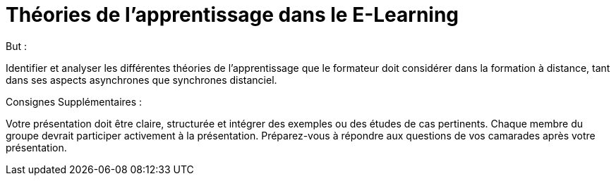 = Théories de l'apprentissage dans le E-Learning

.But :
Identifier et analyser les différentes théories de l'apprentissage que le formateur doit considérer dans la formation à distance, tant dans ses aspects asynchrones que synchrones distanciel.

.Consignes Supplémentaires :
Votre présentation doit être claire, structurée et intégrer des exemples ou des études de cas pertinents.
Chaque membre du groupe devrait participer activement à la présentation.
Préparez-vous à répondre aux questions de vos camarades après votre présentation.


.Production :
